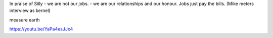 In praise of Silly 
- we are not our jobs.
- we are our relationships and our honour. Jobs just pay the bills. 
(Mike meters interview as kernel)



measure earth


https://youtu.be/YaPa4esJJx4

